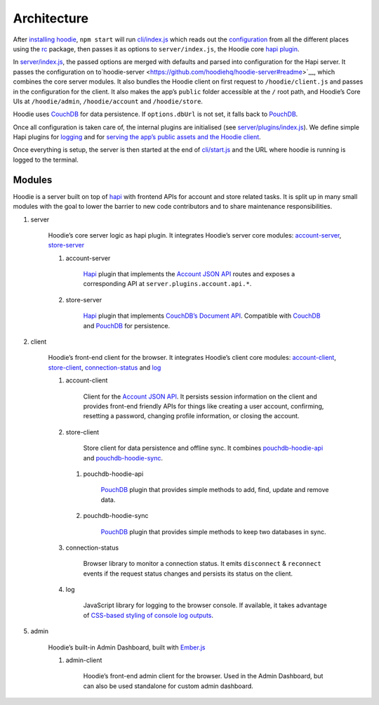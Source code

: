 Architecture
============

After `installing hoodie <../guides/quickstart>`__, ``npm start`` will run
`cli/index.js <https://github.com/hoodiehq/hoodie/blob/master/cli/index.js>`__
which reads out the `configuration <../guides/configuration>`__
from all the different places using the `rc <https://www.npmjs.com/package/rc>`__
package, then passes it as options to ``server/index.js``, the Hoodie core
`hapi plugin <http://hapijs.com>`__.

In `server/index.js <https://github.com/hoodiehq/hoodie/blob/master/server/index.js>`__,
the passed options are merged with defaults and parsed into configuration for
the Hapi server. It passes the configuration on to`hoodie-server <https://github.com/hoodiehq/hoodie-server#readme>`__,
which combines the core server modules. It also bundles the Hoodie
client on first request to ``/hoodie/client.js`` and passes in the
configuration for the client. It also makes the app’s ``public`` folder
accessible at the ``/`` root path, and Hoodie’s Core UIs at
``/hoodie/admin``, ``/hoodie/account`` and ``/hoodie/store``.

Hoodie uses `CouchDB <https://couchdb.apache.org/>`__ for data
persistence. If ``options.dbUrl`` is not set, it falls back to `PouchDB <https://pouchdb.com/>`__.

Once all configuration is taken care of, the internal plugins are
initialised (see `server/plugins/index.js <https://github.com/hoodiehq/hoodie/blob/master/server/plugins/index.js>`__).
We define simple Hapi plugins for `logging <https://github.com/hoodiehq/hoodie/blob/master/server/plugins/logger.js>`__
and for `serving the app’s public assets and the Hoodie client <https://github.com/hoodiehq/hoodie/blob/master/server/plugins/public.js>`__.

Once everything is setup, the server is then started at the end of
`cli/start.js <https://github.com/hoodiehq/hoodie/blob/master/cli/index.js>`__
and the URL where hoodie is running is logged to the terminal.

Modules
~~~~~~~

Hoodie is a server built on top of `hapi <http://hapijs.com>`__ with
frontend APIs for account and store related tasks. It is split up in many small
modules with the goal to lower the barrier to new code contributors and to
share maintenance responsibilities.

1. server |server repository| |server build status| |server coverage
   status| |server dependency status|

    Hoodie’s core server logic as hapi plugin. It integrates Hoodie’s
    server core modules:
    `account-server <https://github.com/hoodiehq/hoodie-account-server>`__,
    `store-server <https://github.com/hoodiehq/hoodie-store-server>`__

    1. account-server |account-server repository| |account-server build
       status| |account-server coverage status| |account-server dependency
       status|

           `Hapi <http://hapijs.com/>`__ plugin that implements the `Account
           JSON API <http://docs.accountjsonapi.apiary.io>`__ routes and
           exposes a corresponding API at ``server.plugins.account.api.*``.

    2. store-server |store-server repository| |store-server build status|
       |store-server coverage status| |store-server dependency status|

           `Hapi <http://hapijs.com/>`__ plugin that implements `CouchDB’s
           Document
           API <https://wiki.apache.org/couchdb/HTTP_Document_API>`__.
           Compatible with `CouchDB <https://couchdb.apache.org/>`__ and
           `PouchDB <https://pouchdb.com/>`__ for persistence.

2. client |client repository| |client build status| |client coverage
   status| |client dependency status|

    Hoodie’s front-end client for the browser. It integrates Hoodie’s
    client core modules:
    `account-client <https://github.com/hoodiehq/hoodie-account-client>`__,
    `store-client <https://github.com/hoodiehq/hoodie-store-client>`__,
    `connection-status <https://github.com/hoodiehq/hoodie-connection-status>`__
    and `log <https://github.com/hoodiehq/hoodie-log>`__

    1. account-client |account-client repository| |account-client build
       status| |account-client coverage status| |account-client dependency
       status|

           Client for the `Account JSON
           API <http://docs.accountjsonapi.apiary.io>`__. It persists
           session information on the client and provides front-end
           friendly APIs for things like creating a user account,
           confirming, resetting a password, changing profile information,
           or closing the account.

    2. store-client |store-client repository| |store-client build status|
       |store-client coverage status| |store-client dependency status|

           Store client for data persistence and offline sync. It combines
           `pouchdb-hoodie-api <https://github.com/hoodiehq/pouchdb-hoodie-api>`__
           and
           `pouchdb-hoodie-sync <https://github.com/hoodiehq/pouchdb-hoodie-sync>`__.

       1. pouchdb-hoodie-api |pouchdb-hoodie-api repository|
          |pouchdb-hoodie-api build status| |pouchdb-hoodie-api coverage
          status| |pouchdb-hoodie-api dependency status|

              `PouchDB <https://pouchdb.com>`__ plugin that provides simple
              methods to add, find, update and remove data.

       2. pouchdb-hoodie-sync |pouchdb-hoodie-sync repository|
          |pouchdb-hoodie-sync build status| |pouchdb-hoodie-sync coverage
          status| |pouchdb-hoodie-sync dependency status|

              `PouchDB <https://pouchdb.com>`__ plugin that provides simple
              methods to keep two databases in sync.

    3. connection-status |connection-status repository| |connection-status
       build status| |connection-status coverage status| |connection-status
       dependency status|

           Browser library to monitor a connection status. It emits
           ``disconnect`` & ``reconnect`` events if the request status
           changes and persists its status on the client.

    4. log |log repository| |log build status| |log coverage status| |log
       dependency status|

           JavaScript library for logging to the browser console. If
           available, it takes advantage of `CSS-based styling of console
           log
           outputs <https://developer.mozilla.org/en-US/docs/Web/API/Console#Styling_console_output>`__.

5. admin |admin repository| |admin build status| |admin dependency
   status|

    Hoodie’s built-in Admin Dashboard, built with
    `Ember.js <http://emberjs.com>`__

    1. admin-client |admin-client repository| |admin-client build status|
       |admin-client coverage status| |admin-client dependency status|

           Hoodie’s front-end admin client for the browser. Used in the
           Admin Dashboard, but can also be used standalone for custom admin
           dashboard.

.. |server repository| image:: https://assets-cdn.github.com/images/icons/emoji/octocat.png
   :target: https://github.com/hoodiehq/hoodie-server#readme
.. |server build status| image:: https://travis-ci.org/hoodiehq/hoodie-server.svg?branch=master
   :target: https://travis-ci.org/hoodiehq/hoodie-server
.. |server coverage status| image:: https://coveralls.io/repos/hoodiehq/hoodie-server/badge.svg?branch=master
   :target: https://coveralls.io/r/hoodiehq/hoodie-server?branch=master
.. |server dependency status| image:: https://david-dm.org/hoodiehq/hoodie-server.svg
   :target: https://david-dm.org/hoodiehq/hoodie-server
.. |account-server repository| image:: https://assets-cdn.github.com/images/icons/emoji/octocat.png
   :target: https://github.com/hoodiehq/hoodie-account-server#readme
.. |account-server build status| image:: https://api.travis-ci.org/hoodiehq/hoodie-account-server.svg?branch=master
   :target: https://travis-ci.org/hoodiehq/hoodie-account-server
.. |account-server coverage status| image:: https://coveralls.io/repos/hoodiehq/hoodie-account-server/badge.svg?branch=master
   :target: https://coveralls.io/r/hoodiehq/hoodie-account-server?branch=master
.. |account-server dependency status| image:: https://david-dm.org/hoodiehq/hoodie-account-server.svg
   :target: https://david-dm.org/hoodiehq/hoodie-account-server
.. |store-server repository| image:: https://assets-cdn.github.com/images/icons/emoji/octocat.png
   :target: https://github.com/hoodiehq/hoodie-store-server#readme
.. |store-server build status| image:: https://travis-ci.org/hoodiehq/hoodie-store-server.svg?branch=master
   :target: https://travis-ci.org/hoodiehq/hoodie-store-server
.. |store-server coverage status| image:: https://coveralls.io/repos/hoodiehq/hoodie-store-server/badge.svg?branch=master
   :target: https://coveralls.io/r/hoodiehq/hoodie-store-server?branch=master
.. |store-server dependency status| image:: https://david-dm.org/hoodiehq/hoodie-store-server.svg
   :target: https://david-dm.org/hoodiehq/hoodie-store-server
.. |client repository| image:: https://assets-cdn.github.com/images/icons/emoji/octocat.png
   :target: https://github.com/hoodiehq/hoodie-client#readme
.. |client build status| image:: https://travis-ci.org/hoodiehq/hoodie-client.svg?branch=master
   :target: https://travis-ci.org/hoodiehq/hoodie-client
.. |client coverage status| image:: https://coveralls.io/repos/hoodiehq/hoodie-client/badge.svg?branch=master
   :target: https://coveralls.io/r/hoodiehq/hoodie-client?branch=master
.. |client dependency status| image:: https://david-dm.org/hoodiehq/hoodie-client.svg
   :target: https://david-dm.org/hoodiehq/hoodie-client
.. |account-client repository| image:: https://assets-cdn.github.com/images/icons/emoji/octocat.png
   :target: https://github.com/hoodiehq/hoodie-account-client#readme
.. |account-client build status| image:: https://travis-ci.org/hoodiehq/hoodie-account-client.svg?branch=master
   :target: https://travis-ci.org/hoodiehq/hoodie-account-client
.. |account-client coverage status| image:: https://coveralls.io/repos/hoodiehq/hoodie-account-client/badge.svg?branch=master
   :target: https://coveralls.io/r/hoodiehq/hoodie-account-client?branch=master
.. |account-client dependency status| image:: https://david-dm.org/hoodiehq/hoodie-account-client.svg
   :target: https://david-dm.org/hoodiehq/hoodie-account-client
.. |store-client repository| image:: https://assets-cdn.github.com/images/icons/emoji/octocat.png
   :target: https://github.com/hoodiehq/hoodie-store-client#readme
.. |store-client build status| image:: https://travis-ci.org/hoodiehq/hoodie-store-client.svg?branch=master
   :target: https://travis-ci.org/hoodiehq/hoodie-store-client
.. |store-client coverage status| image:: https://coveralls.io/repos/hoodiehq/hoodie-store-client/badge.svg?branch=master
   :target: https://coveralls.io/r/hoodiehq/hoodie-store-client?branch=master
.. |store-client dependency status| image:: https://david-dm.org/hoodiehq/hoodie-store-client.svg
   :target: https://david-dm.org/hoodiehq/hoodie-store-client
.. |pouchdb-hoodie-api repository| image:: https://assets-cdn.github.com/images/icons/emoji/octocat.png
   :target: https://github.com/hoodiehq/pouchdb-hoodie-api#readme
.. |pouchdb-hoodie-api build status| image:: https://travis-ci.org/hoodiehq/pouchdb-hoodie-api.svg?branch=master
   :target: https://travis-ci.org/hoodiehq/pouchdb-hoodie-api
.. |pouchdb-hoodie-api coverage status| image:: https://coveralls.io/repos/hoodiehq/pouchdb-hoodie-api/badge.svg?branch=master
   :target: https://coveralls.io/r/hoodiehq/pouchdb-hoodie-api?branch=master
.. |pouchdb-hoodie-api dependency status| image:: https://david-dm.org/hoodiehq/pouchdb-hoodie-api.svg
   :target: https://david-dm.org/hoodiehq/pouchdb-hoodie-api
.. |pouchdb-hoodie-sync repository| image:: https://assets-cdn.github.com/images/icons/emoji/octocat.png
   :target: https://github.com/hoodiehq/pouchdb-hoodie-sync#readme
.. |pouchdb-hoodie-sync build status| image:: https://travis-ci.org/hoodiehq/pouchdb-hoodie-sync.svg?branch=master
   :target: https://travis-ci.org/hoodiehq/pouchdb-hoodie-sync
.. |pouchdb-hoodie-sync coverage status| image:: https://coveralls.io/repos/hoodiehq/pouchdb-hoodie-sync/badge.svg?branch=master
   :target: https://coveralls.io/r/hoodiehq/pouchdb-hoodie-sync?branch=master
.. |pouchdb-hoodie-sync dependency status| image:: https://david-dm.org/hoodiehq/pouchdb-hoodie-sync.svg
   :target: https://david-dm.org/hoodiehq/pouchdb-hoodie-sync
.. |connection-status repository| image:: https://assets-cdn.github.com/images/icons/emoji/octocat.png
   :target: https://github.com/hoodiehq/hoodie-connection-status#readme
.. |connection-status build status| image:: https://travis-ci.org/hoodiehq/hoodie-connection-status.svg?branch=master
   :target: https://travis-ci.org/hoodiehq/hoodie-connection-status
.. |connection-status coverage status| image:: https://coveralls.io/repos/hoodiehq/hoodie-connection-status/badge.svg?branch=master
   :target: https://coveralls.io/r/hoodiehq/hoodie-connection-status?branch=master
.. |connection-status dependency status| image:: https://david-dm.org/hoodiehq/hoodie-connection-status.svg
   :target: https://david-dm.org/hoodiehq/hoodie-connection-status
.. |log repository| image:: https://assets-cdn.github.com/images/icons/emoji/octocat.png
   :target: https://github.com/hoodiehq/hoodie-log#readme
.. |log build status| image:: https://travis-ci.org/hoodiehq/hoodie-log.svg?branch=master
   :target: https://travis-ci.org/hoodiehq/hoodie-log
.. |log coverage status| image:: https://coveralls.io/repos/hoodiehq/hoodie-log/badge.svg?branch=master
   :target: https://coveralls.io/r/hoodiehq/hoodie-log?branch=master
.. |log dependency status| image:: https://david-dm.org/hoodiehq/hoodie-log.svg
   :target: https://david-dm.org/hoodiehq/hoodie-log
.. |admin repository| image:: https://assets-cdn.github.com/images/icons/emoji/octocat.png
   :target: https://github.com/hoodiehq/hoodie-admin#readme
.. |admin build status| image:: https://travis-ci.org/hoodiehq/hoodie-admin.svg?branch=master
   :target: https://travis-ci.org/hoodiehq/hoodie-admin
.. |admin dependency status| image:: https://david-dm.org/hoodiehq/hoodie-admin.svg
   :target: https://david-dm.org/hoodiehq/hoodie-admin
.. |admin-client repository| image:: https://assets-cdn.github.com/images/icons/emoji/octocat.png
   :target: https://github.com/hoodiehq/hoodie-admin-client#readme
.. |admin-client build status| image:: https://travis-ci.org/hoodiehq/hoodie-admin-client.svg?branch=master
   :target: https://travis-ci.org/hoodiehq/hoodie-admin-client
.. |admin-client coverage status| image:: https://coveralls.io/repos/hoodiehq/hoodie-admin-client/badge.svg?branch=master
   :target: https://coveralls.io/r/hoodiehq/hoodie-admin-client?branch=master
.. |admin-client dependency status| image:: https://david-dm.org/hoodiehq/hoodie-admin-client.svg
   :target: https://david-dm.org/hoodiehq/hoodie-account-client
